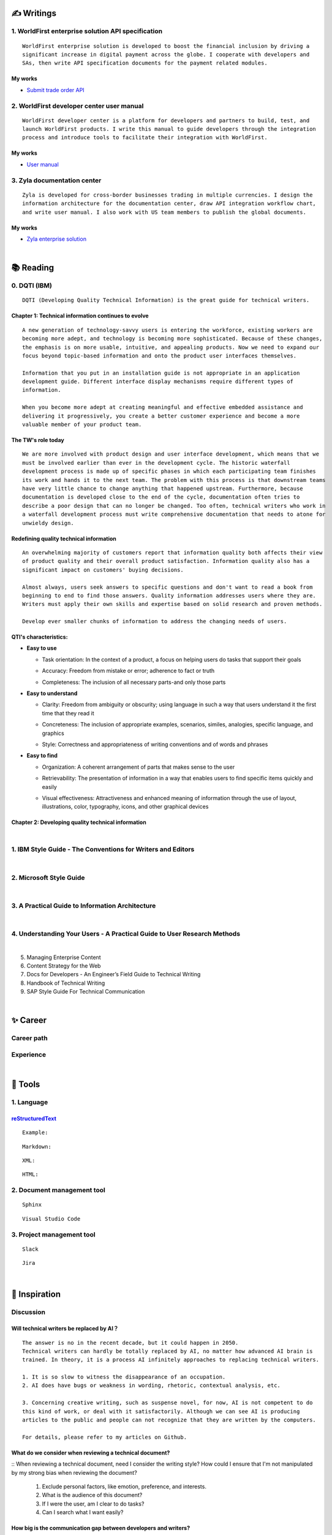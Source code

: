===============
✍️ Writings
===============

1. WorldFirst enterprise solution API specification
----------------------------------------------------
::

  WorldFirst enterprise solution is developed to boost the financial inclusion by driving a
  significant increase in digital payment across the globe. I cooperate with developers and
  SAs, then write API specification documents for the payment related modules.


My works
============
- `Submit trade order API <https://developers.worldfirst.com.cn/docs/alipay-worldfirst/worldfirst_enterprise_solution/submit_trade_order>`_



2. WorldFirst developer center user manual
------------------------------------------
::

  WorldFirst developer center is a platform for developers and partners to build, test, and
  launch WorldFirst products. I write this manual to guide developers through the integration
  process and introduce tools to facilitate their integration with WorldFirst.


My works
============
- `User manual <https://developers.worldfirst.com.cn/docs/alipay-worldfirst/overview/home>`_
 
 

3. Zyla documentation center
-----------------------------
::

  Zyla is developed for cross-border businesses trading in multiple currencies. I design the
  information architecture for the documentation center, draw API integration workflow chart,
  and write user manual. I also work with US team members to publish the global documents.
  
  

My works
=========
- `Zyla enterprise solution <https://developers.zyla.com/docs/zyla-developer-doc/zyla_enterprise_solution/overview>`_


| 
============
📚 Reading
============

0. DQTI (IBM)
-------------------------------------------------
::

  DQTI (Developing Quality Technical Information) is the great guide for technical writers.
  
Chapter 1: Technical information continues to evolve
=====================================================
::

  A new generation of technology-savvy users is entering the workforce, existing workers are
  becoming more adept, and technology is becoming more sophisticated. Because of these changes,
  the emphasis is on more usable, intuitive, and appealing products. Now we need to expand our
  focus beyond topic-based information and onto the product user interfaces themselves.
  
  Information that you put in an installation guide is not appropriate in an application
  development guide. Different interface display mechanisms require different types of
  information.
  
  When you become more adept at creating meaningful and effective embedded assistance and
  delivering it progressively, you create a better customer experience and become a more
  valuable member of your product team.


The TW's role today
=====================
::
  
  We are more involved with product design and user interface development, which means that we
  must be involved earlier than ever in the development cycle. The historic waterfall
  development process is made up of specific phases in which each participating team finishes
  its work and hands it to the next team. The problem with this process is that downstream teams
  have very little chance to change anything that happened upstream. Furthermore, because
  documentation is developed close to the end of the cycle, documentation often tries to 
  describe a poor design that can no longer be changed. Too often, technical writers who work in
  a waterfall development process must write comprehensive documentation that needs to atone for 
  unwieldy design.


Redefining quality technical information
========================================
::

  An overwhelming majority of customers report that information quality both affects their view 
  of product quality and their overall product satisfaction. Information quality also has a 
  significant impact on customers' buying decisions.
  
  Almost always, users seek answers to specific questions and don't want to read a book from
  beginning to end to find those answers. Quality information addresses users where they are.
  Writers must apply their own skills and expertise based on solid research and proven methods.
  
  Develop ever smaller chunks of information to address the changing needs of users.


QTI's characteristics:
======================
- **Easy to use**

  + Task orientation: In the context of a product, a focus on helping users do tasks that
    support their goals

  - Accuracy: Freedom from mistake or error; adherence to fact or truth

  * Completeness: The inclusion of all necessary parts-and only those parts

- **Easy to understand**

  + Clarity: Freedom from ambiguity or obscurity; using language in such a way that users
    understand it the first time that they read it
    
  - Concreteness: The inclusion of appropriate examples, scenarios, similes, analogies,
    specific language, and graphics  

  * Style: Correctness and appropriateness of writing conventions and of words and phrases
  
- **Easy to find**

  + Organization: A coherent arrangement of parts that makes sense to the user
  
  - Retrievability: The presentation of information in a way that enables users to find
    specific items quickly and easily

  * Visual effectiveness: Attractiveness and enhanced meaning of information through the 
    use of layout, illustrations, color, typography, icons, and other graphical devices



Chapter 2: Developing quality technical information
====================================================




|
1. IBM Style Guide - The Conventions for Writers and Editors
------------------------------------------------------------

|
2. Microsoft Style Guide
-------------------------
|
3. A Practical Guide to Information Architecture
--------------------------------------------------
|
4. Understanding Your Users - A Practical Guide to User Research Methods
------------------------------------------------------------------------
|
5. Managing Enterprise Content
6. Content Strategy for the Web
7. Docs for Developers - An Engineer’s Field Guide to Technical Writing
8. Handbook of Technical Writing
9. SAP Style Guide For Technical Communication




| 
===========
✨ Career
===========

Career path
--------------

Experience
--------------



|
=========
🧰 Tools
=========

1. Language
------------

`reStructuredText <https://docutils.sourceforge.io/docs/ref/rst/restructuredtext.html>`_
=============================

::
  
  Example:
  

::

  Markdown:

::

  XML:

::

  HTML:



2. Document management tool
-----------------------------
::

  Sphinx

::

  Visual Studio Code


3. Project management tool
----------------------------
::

  Slack
  
::
 
  Jira
  




|
=====================
🌟 Inspiration
=====================

Discussion
-------------

Will technical writers be replaced by AI？
==========================================
::

  The answer is no in the recent decade, but it could happen in 2050.
  Technical writers can hardly be totally replaced by AI, no matter how advanced AI brain is
  trained. In theory, it is a process AI infinitely approaches to replacing technical writers.
  
  1. It is so slow to witness the disappearance of an occupation.
  2. AI does have bugs or weakness in wording, rhetoric, contextual analysis, etc.
  
  3. Concerning creative writing, such as suspense novel, for now, AI is not competent to do
  this kind of work, or deal with it satisfactorily. Although we can see AI is producing
  articles to the public and people can not recognize that they are written by the computers.
  
  For details, please refer to my articles on Github.


What do we consider when reviewing a technical document?
========================================================
::
When reviewing a technical document, need I consider the writing style?
How could I ensure that I'm not manipulated by my strong bias when reviewing the document?

  1. Exclude personal factors, like emotion, preference, and interests.
  2. What is the audience of this document?
  3. If I were the user, am I clear to do tasks?
  4. Can I search what I want easily?
  

How big is the communication gap between developers and writers?
=================================================================
::

  1. The unsettled problems, as well as ignored issues, cause the big communication gap today.
  2. A new role Linguistic Lark is born to resolve the communication problem between Dev and TW.
  3. How to deploy the Dev-writer?



Wearable user guide
--------------------
::

  1. AR for product guide
  2. How to achieve it?
  3. Examples of AR companies



Technical documents create great value for companies
-----------------------------------------------------
::

  1. Company asset
  2. Entrance to products
  3. Cut the cost
  4. Company image


|
=========
🌌 About
=========

This blog is written by Austen to share learning outcome and ideas on technical writing.
You can share this page https://z.rtfd.io with others.

  If it is clear to me, it should be clear to them by technical writing.
  
  | --- Austen, a technical writer from China

Have a beautiful day : )


